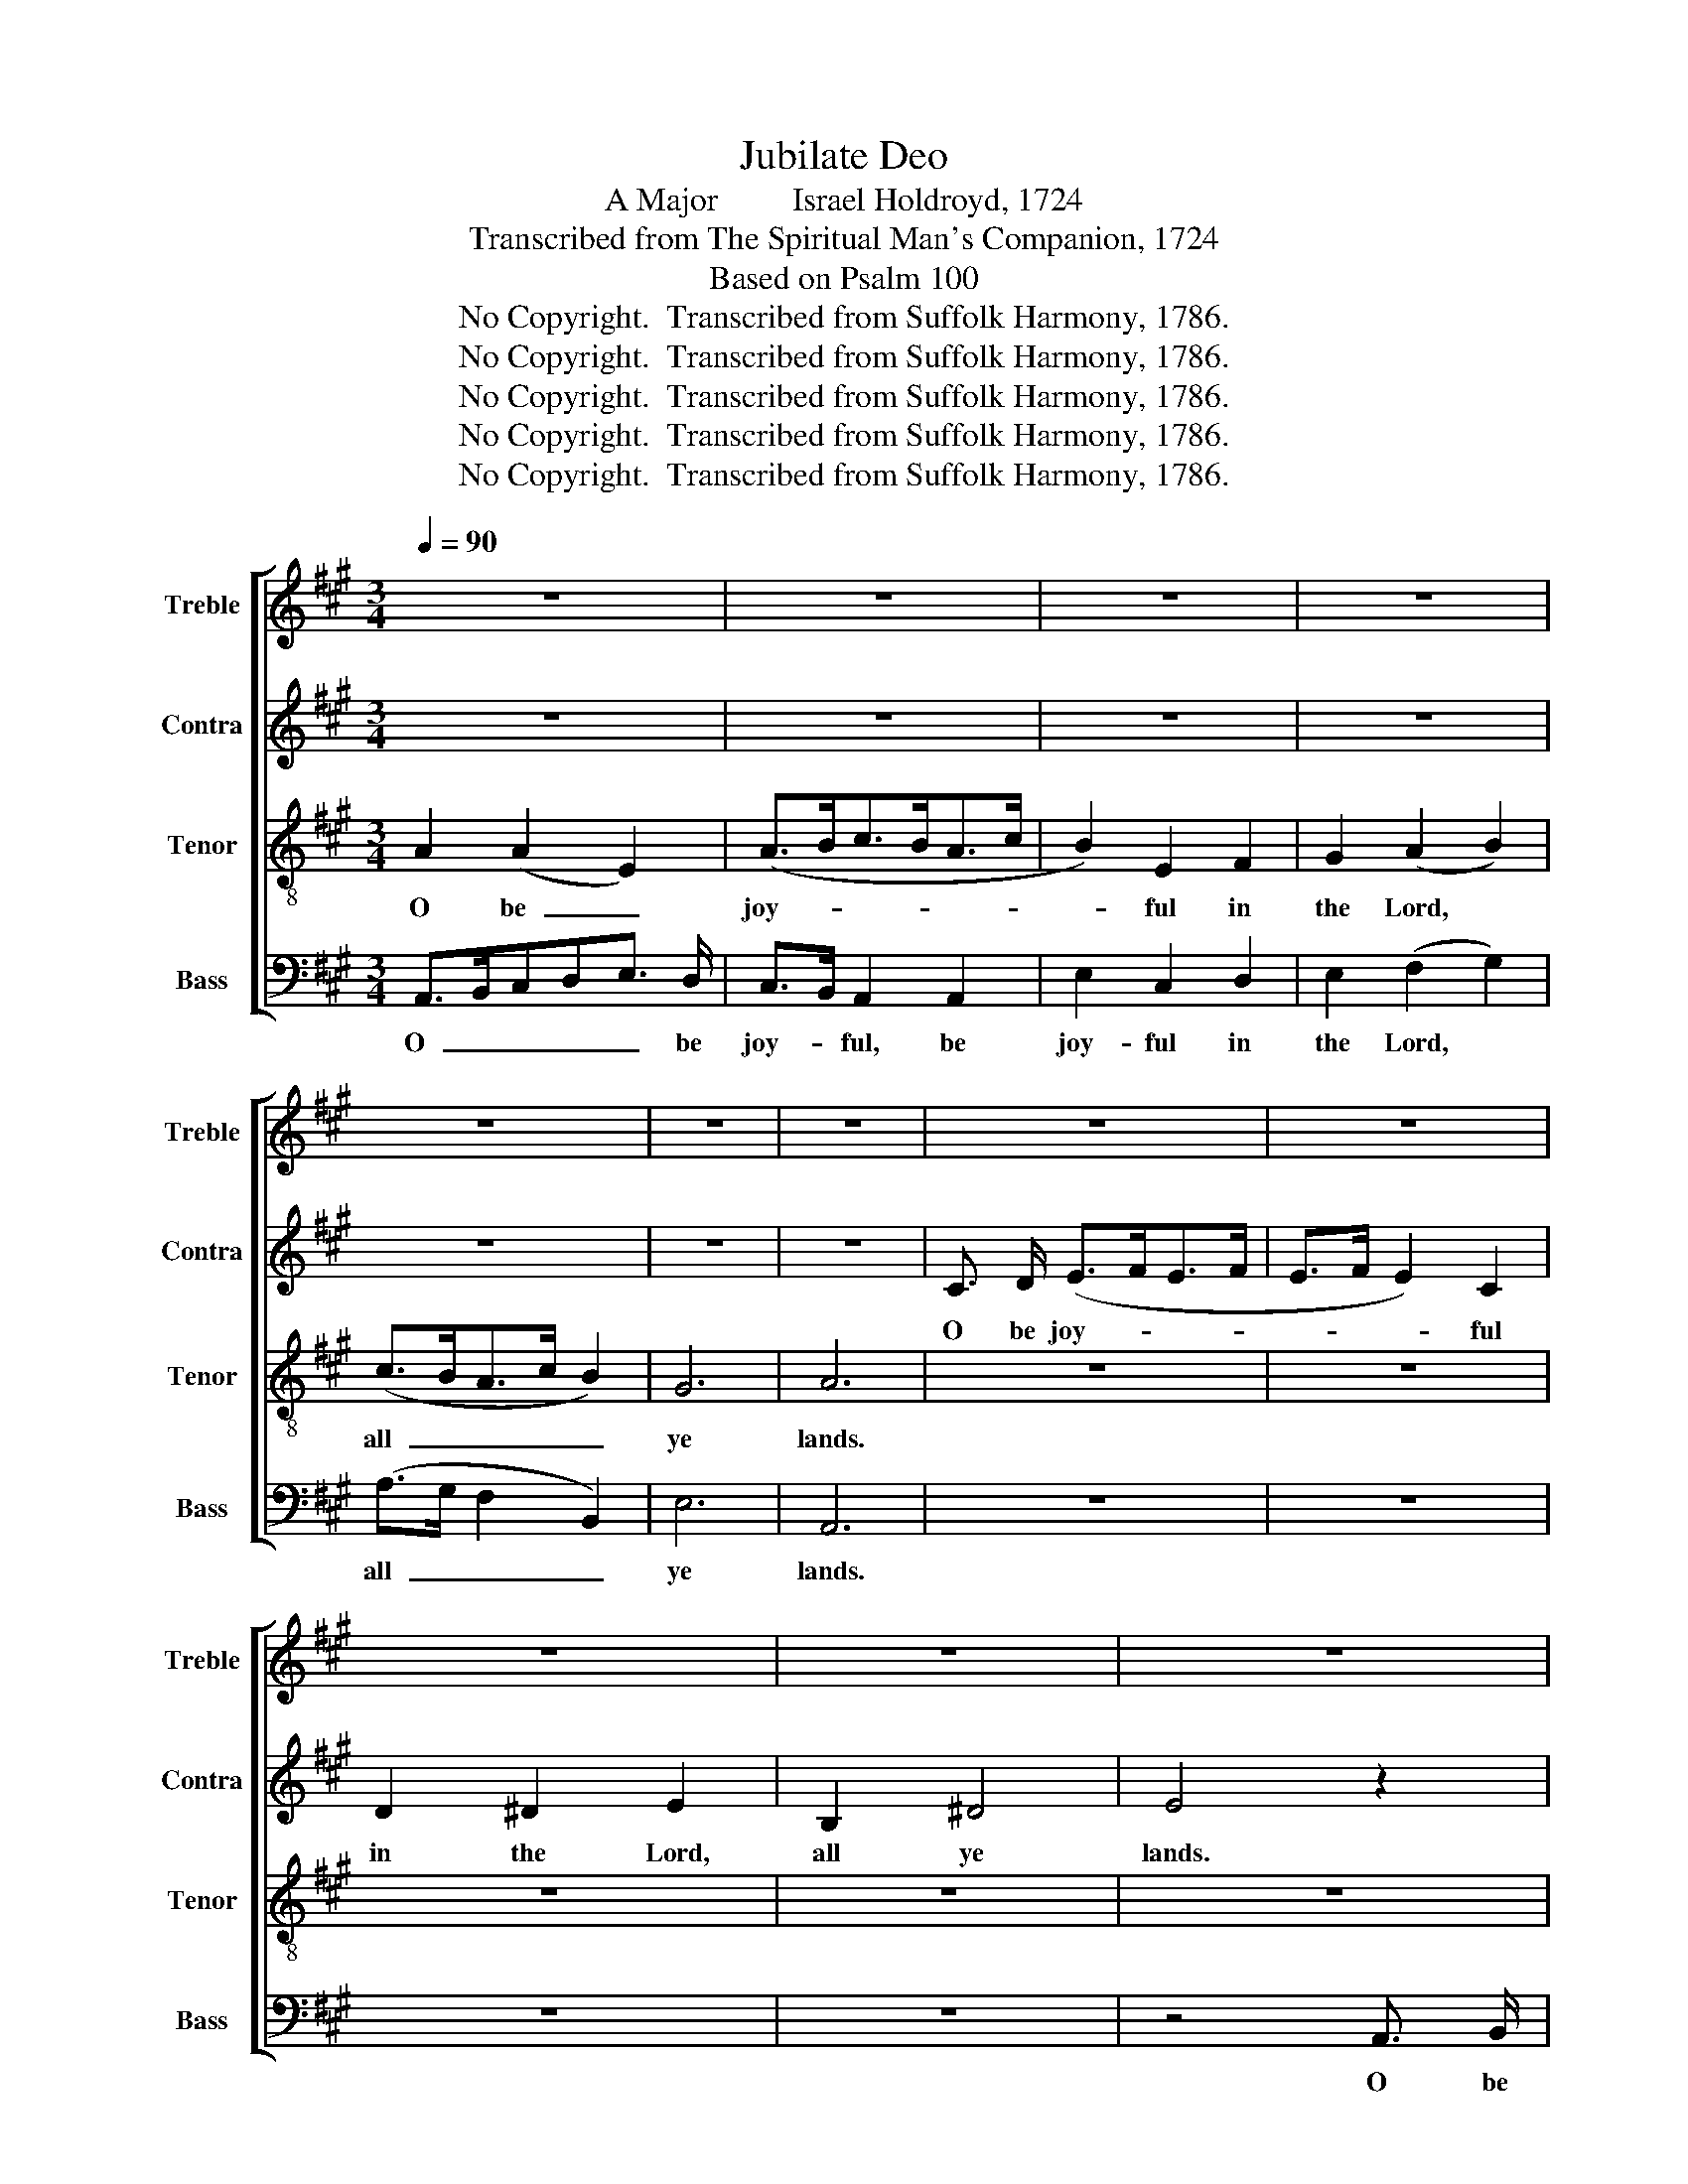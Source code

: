 X:1
T:Jubilate Deo
T:A Major         Israel Holdroyd, 1724
T:Transcribed from The Spiritual Man's Companion, 1724
T:Based on Psalm 100
T:No Copyright.  Transcribed from Suffolk Harmony, 1786.
T:No Copyright.  Transcribed from Suffolk Harmony, 1786.
T:No Copyright.  Transcribed from Suffolk Harmony, 1786.
T:No Copyright.  Transcribed from Suffolk Harmony, 1786.
T:No Copyright.  Transcribed from Suffolk Harmony, 1786.
Z:No Copyright.  Transcribed from Suffolk Harmony, 1786.
%%score [ 1 2 3 4 ]
L:1/8
Q:1/4=90
M:3/4
K:A
V:1 treble nm="Treble" snm="Treble"
V:2 treble nm="Contra" snm="Contra"
V:3 treble-8 nm="Tenor" snm="Tenor"
V:4 bass nm="Bass" snm="Bass"
V:1
 z6 | z6 | z6 | z6 | z6 | z6 | z6 | z6 | z6 | z6 | z6 | z6 | z6 | z2 z2 E3/2 F/ | (G>AG>A B2) | %15
w: |||||||||||||O be|joy- * * * *|
 A2 z2 A2 | B2 cB A2 | G2 (F2 E2) | (c>B A2) dc | B6 | A6 | z6 | z6 | z6 | z6 | z6 | z6 | z6 | z6 | %29
w: ful, be|joy- ful * in|the Lord, *|all, * * all *|ye|lands.|||||||||
 z6 | z6 | F2 G2 A2 | c2 BA G2 | F2 G2 (A>G | F>GA>B c2) | d/c/B/A/ G4 ||[M:2/4] z2 E E | F2 G G | %38
w: ||Be ye sure,|be ye * sure|that the Lord  _|_ _ _ _ _|he's  * * * God.|||
 A2 A A | G2 G2 | G G A>B | cd/c/ B2 | B4 | B4 | z4 | z4 | z4 | z4 | z4 | z4 | z4 | z4 | z4 || %53
w: |||||||||||||||
[M:2/2] c4 B2 A2 | G4 A4 | F2 G2 ^E4 | C4 F2 G2 | A4 G2 F2 | ^D8 | C8 ||[M:3/4] z6 | z6 | z6 | z6 | %64
w: O go your|way, O|go your way|in- to his|gates with thank-|gi-|ving,|||||
 z6 ||[M:2/2] c4 B2 A2 | G2 F2 ^E4 | ^E4 F2 G2 | A2 B2 c4 | Bc d2 c2 BA | (G3 F) F4 || %71
w: |Be thank- ful|un- to him,|be thank- ful|un- to him,|and * speak good of *|his * name.|
"^Quick"[Q:1/4=170] z8 | z8 | z8 | A2 G2 A4 | G4 (ABcA | B4) G4 | G4 A4 | A4 F4 | G4 G4 | %80
w: |||For the Lord|is gra- * * *|* cious,||||
 G4 A2 A2 | G4 G4 | G4 A2 A2 | G8 | G8 | z8 | z4 c2 B2 | (A2 c2) (B2 A2) | (G4 A4) | B4 c4 | %90
w: ||||||And his|truth * en- *|dures, *|en- dures|
 c4 c4 | B4 A4 | B2 c2 A4 | G4 F4 | z2 F6 | z8 | z4 A4 | (G6 F2) | F8 | ^E8 | F8 || A4 G4 | A4 c4 | %103
w: from ge-|ne- ra-|tion to ge-|ne- ra-|tion,||to|ge- *|ne-|ra-|tion.|||
 B8 | z4 A2 G2 | F4 B4 | A4 (B2 A2) | G6 G2 | A8 | c2 B2 A2 A2 | F2 c2 B4 | z2 A2 c2 B2 | %112
w: |||||||||
 A2 F2 G4 | A2 A G F2 F2 | E2 A6 | A4 F2 c2 | B8 | G8 | A8 |] %119
w: |||||||
V:2
 z6 | z6 | z6 | z6 | z6 | z6 | z6 | C3/2 D/ (E>FE>F | E>F E2) C2 | D2 ^D2 E2 | B,2 ^D4 | E4 z2 | %12
w: |||||||O be joy- * * *|* * * ful|in the Lord,|all ye|lands.|
 z6 | z2 z2 E3/2 E/ | (E>FE>F E2) | E2 z2 E2 | E2 E2 B,2 | E2 (D>C B,2) | F6 | E6 | E6 | z6 | z6 | %23
w: |O be|joy- * * * *|ful, be|joy- ful in|the Lord * *|all|ye|lands.|||
 z6 | z6 | z6 | z6 | z6 | z6 | z6 | z6 | z6 | z6 | z6 | z6 | z6 ||[M:2/4] z2 C C | C2 E E | %38
w: |||||||||||||It is|he, it is|
 E2 E E | E2 E2 | E E E2 | AG F2 | F4 | G4 | z4 | z4 | A2 G F | ^E2 E2 | z4 | z4 | z4 | z4 | z4 || %53
w: he that has|made us|and not we,|not * we|our-|selves.|||We are his|peo- ple,||||||
[M:2/2] z8 | z8 | z8 | z8 | z8 | z8 | z8 ||[M:3/4] z6 | z6 | z6 | z6 | z6 ||[M:2/2] z8 | z8 | z8 | %68
w: |||||||||||||||
 z8 | z8 | z8 || z8 | z8 | z8 | F2 ^E2 F4 | C4 (FGAF | G4) ^E4 | ^E4 F4 | F4 F4 | ^D4 D4 | %80
w: |||||||is gra- * * *|* cious;|His mer-|cy, his|mer- cy|
 C4 C2 ^B,2 | (C2 ^B,2) B,4 | C4 C2 ^D2 | (E2 ^D6) | C8 | z8 | z4 A2 G2 | F4 (G2 F2) | (^E4 F4) | %89
w: is ev- er-|las- * ting,|is ev- er-|las- *|ting.||And his|truth en- *|dures, *|
 F4 F4 | ^E4 F4 | G4 A4 | G2 F2 C4 | ^E4 F4 | z2 F6 | z8 | z4 E4 | D8 | D8 | C8 | C8 || E4 E4 | %102
w: en- dures|from ge-|ne- ra-|tion to ge-|ne- ra-|tion.||to|ge-|ne-|ra-|tion.|Glo- ry,|
 E4 E4 | E8 | z4 E2 E2 | F4 G4 | (A2 G2) F4 | E6 E2 | E8 | E2 DF E2 E2 | D2 C2 F4 | z2 E2 E2 E2 | %112
w: glo- ry|be|to the|Fa- ther,|Son, * and|Ho- ly|Ghost.|As it * was in|the be- gin-|ning, is now,|
 E2 ^D2 E4 | E2 D D C2 C2 | E2 E6 | C4 F2 E2 | F8 | E8 | E8 |] %119
w: now, now, now|and ev- er, ev- er|shall be,|World with- out|end,|A-|men.|
V:3
 A2 (A2 E2) | (A>Bc>BA>c | B2) E2 F2 | G2 (A2 B2) | (c>BA>c B2) | G6 | A6 | z6 | z6 | z6 | z6 | %11
w: O be  _|joy- * * * * *|* ful in|the Lord, *|all  _ _ _ _|ye|lands.|||||
 z6 | z2 z2 E3/2 F/ | (G>AG>A B2) | B2 B2 G2 | A2 z2 c2 | B2 E2 F2 | G2 (A2 B2) | (c>BA>c B2) | %19
w: |O be|joy- * * * *|ful, be joy-|ful, be|joy- ful in|the Lord, *|all  _ _ _ _|
 G6 | A6 | B3/2 c/ B2 E2 | A>Bc>BA>G | F2 z2 G2 | (A>BA>Bc>d | c>dc>d c2) | c2 cB ^A2 | F2 B2 c2 | %28
w: ye|lands.|Serve the Lord with|glad- * * * * *|ness, with|glad- * * * * *||ness, And * come|be- fore his|
 d4 cB | A2 G4 | F6 | z6 | z6 | z6 | z6 | z6 ||[M:2/4] z2 G G | A2 B B | c2 c c | B2 B2 | B B c2 | %41
w: pre- sence *|with a|song.|||||||||||
 e2 e2 | ^d4 | e4 | z4 | z4 | z4 | z4 | A A d2 | c2 (d2 | ^e2) f=e | dc (^B2 | A2) G2 || %53
w: |||||||and the sheep,|the sheep|* of *|his * pas-|* ture.|
[M:2/2] z8 | z8 | z8 | z8 | z8 | z8 | z8 ||[M:3/4] A2 B2 c2 | B2 (c>dc>B | A>cB>AG>B | %63
w: |||||||And in- to|his courts  _ _ _|_ _ _ _ _ _|
 A>GF/G/A/F/ B2) | B2 c4 ||[M:2/2] z8 | z8 | z8 | z8 | z8 | z8 || A2 G2 A4 | G4 (ABcA | B4) G4 | %74
w: |with praise.|||||||For the Lord|is gra- * * *|* cious,|
 (A2 B2) c4 | c4 (c>B A2) | G4 G4 | G4 F4 | F4 c4 | (c2 ^B2) B4 | G4 c2 ^d2 | (e2 ^d2) d4 | %82
w: is * gra-|cious, is * *|gra- cious;||||||
 e4 ^d2 c2 | (c2 ^B6) | c8 | c2 B2 (A2 c2) | (B2 A2) (A4 | A8) | c4 c4 | B4 A4 | B2 c2 A4 | %91
w: |||and his truth *|en- * dures,||from ge-|ne- ra-|tion to ge-|
 G4 F4- | F4 F4 | z8 | z8 | z8 | z4 (d2 c2) | B8 | (B6 A2) | G8 | F8 || c4 B4 | c4 A4 | B8 | %104
w: ne- ra-|* tion,||||to *|ge-|ne- *|ra-|tion.||||
 z4 c2 B2 | A4 e4 | c4 (d2 c2) | B6 A2 | A8 | A2 G2 A2 c2 | B2 A2 B4 | z2 c2 A2 B2 | c2 A2 B4 | %113
w: |||||||||
 c2 B B A2 A2 | B2 c6 | c4 d2 e2 | (d6 c2) | B8 | A8 |] %119
w: ||||||
V:4
 A,,>B,,C,D,E,3/2 D,/ | C,>B,, A,,2 A,,2 | E,2 C,2 D,2 | E,2 (F,2 G,2) | (A,>G, F,2 B,,2) | E,6 | %6
w: O  _ _ _ _ be|joy- * ful, be|joy- ful in|the Lord, *|all  _ _ _|ye|
 A,,6 | z6 | z6 | z6 | z6 | z4 A,,3/2 B,,/ | (C,>D,C,>D, E,2) | E,2 E,2 E,2 | E,2 E,2 E,2 | %15
w: lands.|||||O be|joy- * * * *|ful, be joy-|ful, be joy-|
 C,2 z2 A,,2 | E,2 C,2 D,2 | E,2 (F,2 G,2) | (A,>G, F,2) B,,2 | E,6 | A,,6 | z6 | z6 | z6 | %24
w: ful, be|joy- ful in|the Lord, *|all  _ _ all|ye|lands.||||
 F,3/2 G,/ F,2 C,2 | (F,>G,A,>G, F,2) | C,2 C,2 F,2 | F,E, D,2 C,2 | B,,4 B,,2 | C,4 C,2 | F,6 | %31
w: Serve the Lord with|glad- * * * *|ness, And com|be- * fore his|pre- sence|with a|song.|
 F,2 ^E,2 F,2 | A,2 G,F, ^E,2 | F,2 C,2 (F,>E, | D,4) C,2 | B,,2 C,4 ||[M:2/4] z2 C, C, | %37
w: Be ye sure,|be ye * sure|that the Lord, *|* he|is God.||
 F,2 E, E, | A,2 A, A, | E,2 E,2 | E, E, A,2 | A,B,/A,/ B,2 | B,,4 | E,4 | A,2 G, F, | ^E,2 E,2 | %46
w: |||||||We are his|peo- ple,|
 F,2 ^E, F, | C,2 C,2 | C, C, D,2 | C,2 (F,2 | ^E,2) F,2 | G,2 G,,2- | G,,2 C,2 ||[M:2/2] z8 | z8 | %55
w: We are his|peo- ple,|and the sheep,|the sheep|* of|his pas-|* ture.|||
 z8 | z8 | z8 | z8 | z8 ||[M:3/4] z6 | z6 | z6 | z6 | z6 ||[M:2/2] A,4 G,2 F,2 | ^E,2 F,2 C,4 | %67
w: ||||||||||Be * ful|un- to him,|
 C,4 F,2 ^E,2 | F,2 G,2 A,4 | G,A, B,2 C2 C,2 | C,4 F,4 || F,2 ^E,2 F,4 | C,4 (F,G,A,F, | %73
w: be thank- ful|un- to him,|and * speak good of|his name.|For the Lord|is gra- * * *|
 G,4) C,4 | F,4 F,4 | ^E,4 (A,>G, F,2) | ^E,4 E,4 | C,4 F,4 | F,4 A,4 | (A,2 G,2) G,4 | %80
w: * cious,|is gra-|cious, is * *|gra- cious;||||
 ^E,4 F,2 F,2 | G,4 G,4 | E,4 F,2 F,2 | G,8 | C,8 | A,2 G,2 F,4 | (G,2 F,2) C,4- | C,8 | C,4 F,4 | %89
w: |||||and his truth|en- * dures,||from ge-|
 G,4 A,4 | G,2 F,2 C,4 | ^E,4 F,4- | F,4 F,4 | C,4 D,4- | D,4 D,4 | C,8 | C,4 A,,4 | B,,8 | B,,8 | %99
w: ne- ra-|tion to ge-|ne- ra-|* tion,|From ge-|* ne-|ra-|tion to|ge-|ne-|
 C,8 | [F,,F,]8 || A,4 E,4 | A,4 A,,4 | E,8 | z4 C,2 C,2 | D,4 E,4 | F,4 B,,4 | E,6 E,2 | A,,8 | %109
w: ra-|tion.|||||||||
 A,,2 B,,2 C,2 A,,2 | B,,2 C,2 D,4 | %111
w: ||
 z2"_________________________________________________\nEdited by B. C. Johnston, 2018\n   1. Measure 20, \nTenor\n: note changed from A to G#.\n   2. Measure 51, \nTenor\n: first note changed from E to E#, like \nBass\n.\n   3. Measure 53, \nTenor\n: last note changed from A to G#.\n   4. Measure 87, Tenor: last note changed from G# to A." C,2 A,2 E,2 | %112
w: |
 C,2 F,2 E,4 | C,2 D, E, F,2 F,2 | G,2 A,6 | A,,4 B,,2 C,2 | D,8 | E,8 | A,,8 |] %119
w: |||||||

